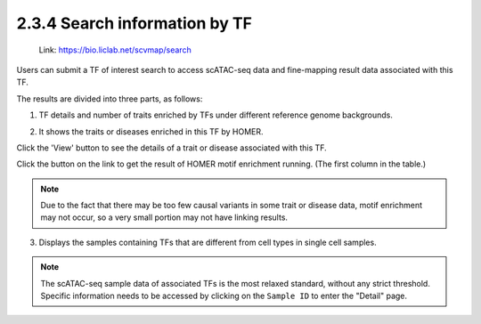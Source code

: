 2.3.4 Search information by TF
==============================

 | Link: https://bio.liclab.net/scvmap/search

Users can submit a TF of interest search to access scATAC-seq data and fine-mapping result data associated with this TF.

.. image:: ../../img/search/tf/tf.png

The results are divided into three parts, as follows:

1. TF details and number of traits enriched by TFs under different reference genome backgrounds.

.. image:: ../../img/search/tf/tf_overview.png

2. It shows the traits or diseases enriched in this TF by HOMER.

.. image:: ../../img/search/tf/tf_trait.png

Click the 'View' button to see the details of a trait or disease associated with this TF.

.. image:: ../../img/search/tf/tf_trait_view.png

Click the button on the link to get the result of HOMER motif enrichment running. (The first column in the table.)

.. image:: ../../img/search/tf/tf_trait_link.png

.. note::

    Due to the fact that there may be too few causal variants in some trait or disease data, motif enrichment may not occur, so a very small portion may not have linking results.

3. Displays the samples containing TFs that are different from cell types in single cell samples.

.. image:: ../../img/search/tf/tf_sample.png

.. note::

    The scATAC-seq sample data of associated TFs is the most relaxed standard, without any strict threshold. Specific information needs to be accessed by clicking on the ``Sample ID`` to enter the "Detail" page.
